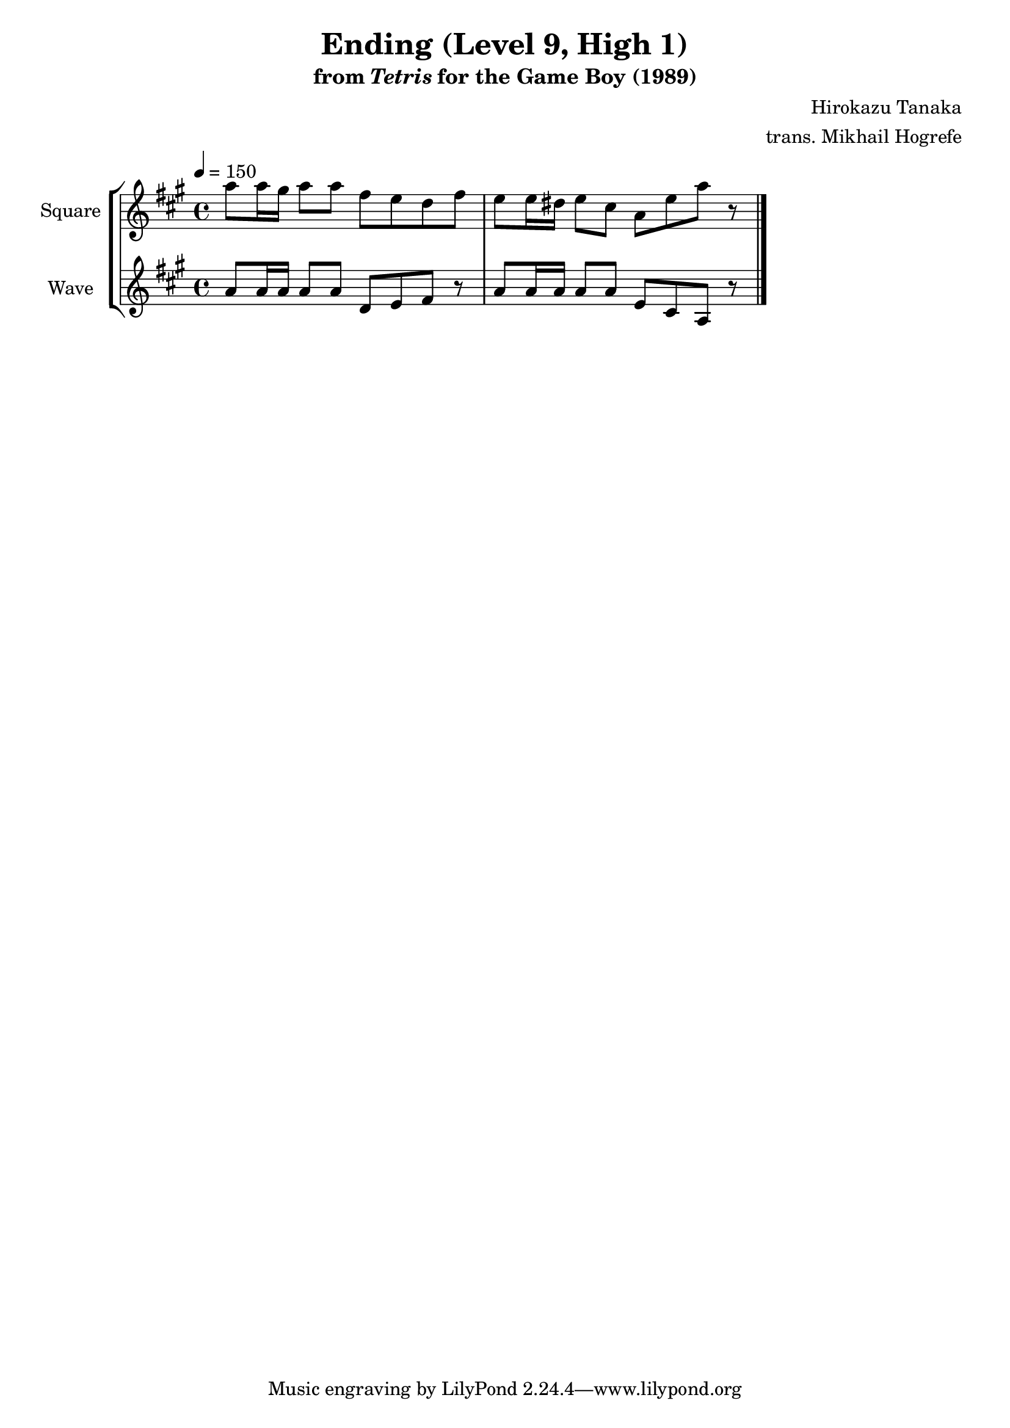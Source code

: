 \version "2.22.0"

smaller = {
    \set fontSize = #-3
    \override Stem #'length-fraction = #0.56
    \override Beam #'thickness = #0.2688
    \override Beam #'length-fraction = #0.56
}

\book {
    \header {
        title = "Ending (Level 9, High 1)"
        subtitle = \markup { "from" {\italic "Tetris"} "for the Game Boy (1989)" }
        composer = "Hirokazu Tanaka"
        arranger = "trans. Mikhail Hogrefe"
    }

    \score {
        {
            \new StaffGroup <<
                \new Staff \relative c''' {
                    \set Staff.instrumentName = "Square"
                    \set Staff.shortInstrumentName = "S."
\tempo 4 = 150
\key a \major
a8 a16 gis a8 a fis e d fis |
e8 e16 dis e8 cis a e' a r |
\bar "|."
                }

                \new Staff \relative c'' {
                    \set Staff.instrumentName = "Wave"
                    \set Staff.shortInstrumentName = "W."
\key a \major
a8 a16 a a8 a d, e fis r |
a8 a16 a a8 a e cis a r |
                }
            >>
        }
        \midi {}
        \layout {
            \context {
                \Staff
                \RemoveEmptyStaves
            }
            \context {
                \DrumStaff
                \RemoveEmptyStaves
            }
        }
    }
}
